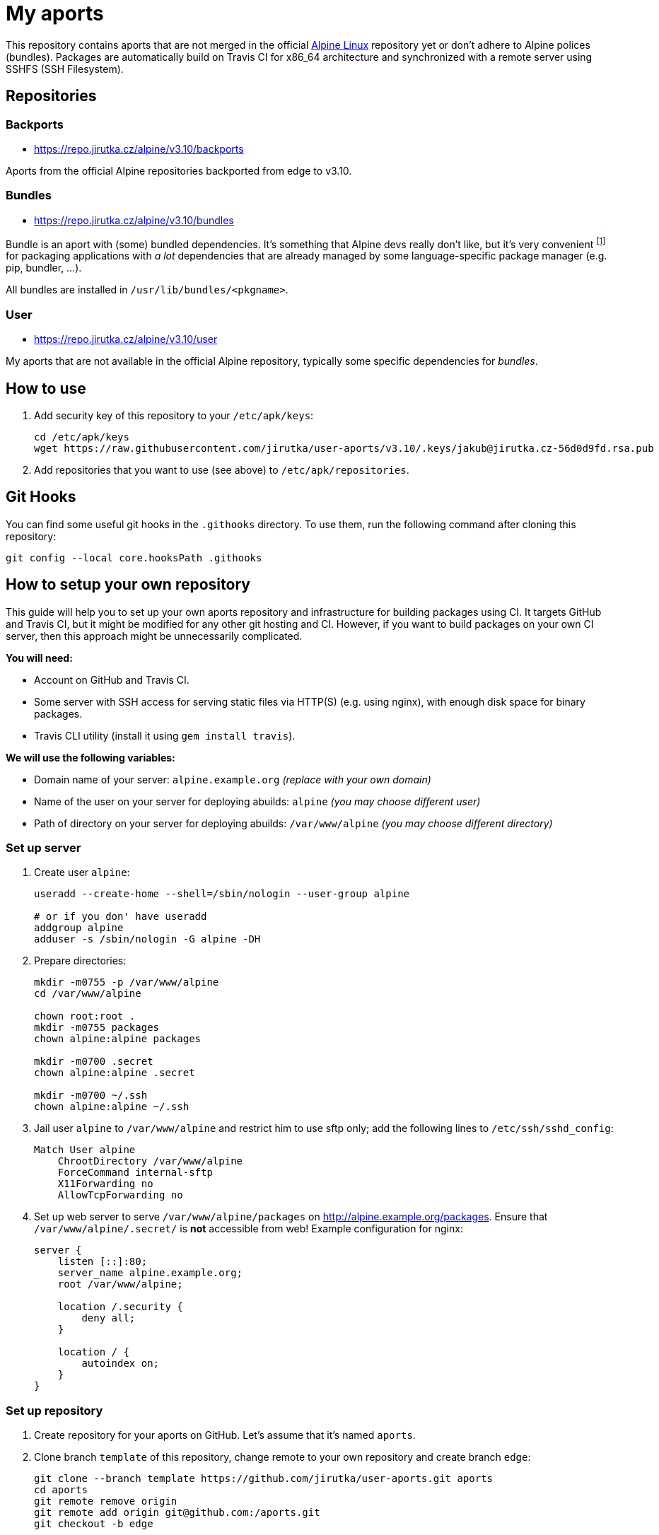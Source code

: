 = My aports
:source-language: sh
:gh-name: jirutka/user-aports
:gh-branch: v3.10
:key-file: jakub@jirutka.cz-56d0d9fd.rsa.pub
:repos-uri: https://repo.jirutka.cz/alpine

ifdef::env-github[]
image:https://travis-ci.org/{gh-name}.svg?branch={gh-branch}["Build Status", link="https://travis-ci.org/{gh-name}"]
endif::env-github[]

This repository contains aports that are not merged in the official http://alpinelinux.org[Alpine Linux] repository yet or don’t adhere to Alpine polices (bundles).
Packages are automatically build on Travis CI for x86_64 architecture and synchronized with a remote server using SSHFS (SSH Filesystem).


== Repositories

=== Backports

* {repos-uri}/{gh-branch}/backports

Aports from the official Alpine repositories backported from edge to {gh-branch}.


=== Bundles

* {repos-uri}/{gh-branch}/bundles

Bundle is an aport with (some) bundled dependencies.
It’s something that Alpine devs really don’t like, but it’s very convenient footnote:[Creating and maintaining gazillion distro-specific packages for Python modules, Rubygems, …, installing them globally and resolving version conflicts is nothing but totally insane…] for packaging applications with _a lot_ dependencies that are already managed by some language-specific package manager (e.g. pip, bundler, …).

All bundles are installed in `/usr/lib/bundles/<pkgname>`.


=== User

* {repos-uri}/{gh-branch}/user

My aports that are not available in the official Alpine repository, typically some specific dependencies for _bundles_.


== How to use

. Add security key of this repository to your `/etc/apk/keys`:
+
[source, subs="attributes"]
----
cd /etc/apk/keys
wget https://raw.githubusercontent.com/{gh-name}/{gh-branch}/.keys/{key-file}
----

. Add repositories that you want to use (see above) to `/etc/apk/repositories`.


== Git Hooks

You can find some useful git hooks in the `.githooks` directory.
To use them, run the following command after cloning this repository:

[source, sh]
git config --local core.hooksPath .githooks


== How to setup your own repository
:remote-user: alpine
:remote-host: alpine.example.org
:remote-dir: /var/www/alpine

This guide will help you to set up your own aports repository and infrastructure for building packages using CI.
It targets GitHub and Travis CI, but it might be modified for any other git hosting and CI.
However, if you want to build packages on your own CI server, then this approach might be unnecessarily complicated.

.*You will need:*
* Account on GitHub and Travis CI.
* Some server with SSH access for serving static files via HTTP(S) (e.g. using nginx), with enough disk space for binary packages.
* Travis CLI utility (install it using `gem install travis`).

.*We will use the following variables:*
* Domain name of your server: `{remote-host}` _(replace with your own domain)_
* Name of the user on your server for deploying abuilds: `{remote-user}` _(you may choose different user)_
* Path of directory on your server for deploying abuilds: `{remote-dir}` _(you may choose different directory)_


=== Set up server

. Create user `{remote-user}`:
+
[source, subs="attributes"]
----
useradd --create-home --shell=/sbin/nologin --user-group {remote-user}

# or if you don' have useradd
addgroup {remote-user}
adduser -s /sbin/nologin -G {remote-user} -DH
----

. Prepare directories:
+
[source, subs="attributes"]
----
mkdir -m0755 -p {remote-dir}
cd {remote-dir}

chown root:root .
mkdir -m0755 packages
chown alpine:alpine packages

mkdir -m0700 .secret
chown alpine:alpine .secret

mkdir -m0700 ~/.ssh
chown alpine:alpine ~/.ssh
----

. Jail user `{remote-user}` to `{remote-dir}` and restrict him to use sftp only; add the following lines to `/etc/ssh/sshd_config`:
+
[source, conf, subs="attributes"]
----
Match User {remote-user}
    ChrootDirectory {remote-dir}
    ForceCommand internal-sftp
    X11Forwarding no
    AllowTcpForwarding no
----

. Set up web server to serve `{remote-dir}/packages` on http://{remote-host}/packages. Ensure that `{remote-dir}/.secret/` is *not* accessible from web! Example configuration for nginx:
+
[source, nginx, subs="attributes"]
----
server {
    listen [::]:80;
    server_name {remote-host};
    root {remote-dir};

    location /.security {
        deny all;
    }

    location / {
        autoindex on;
    }
}
----

=== Set up repository

. Create repository for your aports on GitHub. Let’s assume that it’s named `aports`.

. Clone branch `template` of this repository, change remote to your own repository and create branch `edge`:
+
[source, subs="attributes"]
----
git clone --branch template https://github.com/{gh-name}.git aports
cd aports
git remote remove origin
git remote add origin git@github.com:<USER>/aports.git
git checkout -b edge
----

. Enable Travis for your repository:
+
[source]
----
travis enable
----

. Encrypt variable `REMOTE` and add it to `.travis.yml`:
+
[source, subs="attributes"]
----
travis encrypt REMOTE="{remote-user}@{remote-host}:/" --add
----

. Generate SSH deploy key:
+
[source]
----
ssh-keygen -b 3096 -C "" -P "" -f .travis/deploy-key
----

. Encrypt the private part of the deploy key:
+
[source]
----
travis encrypt-file .travis/deploy-key .travis/deploy-key.enc --add
----

. Copy `.travis/deploy-key.pub` to file `~/.ssh/authorized_keys` in home directory of user `{remote-user}` on your server. This file *must* be owned by `{remote-user}` and has mode 0600!

. Generate a security key for signing packages:
+
[source]
----
KEY_NAME="$(git config --get user.email)-$(printf "%x" $(date +%s)).rsa"
openssl genrsa -out ".keys/$KEY_NAME" 2048
openssl rsa -in ".keys/$KEY_NAME" -pubout -out ".keys/$KEY_NAME.pub"
chmod 0400 ".keys/$KEY_NAME"
----

. Copy `.keys/$KEY_NAME` to file `{remote-dir}/.secret/$KEY_NAME` on the server, set owner `{remote-user}` and mode `0400`.

. Remove unencrypted private keys:
+
[source]
----
rm .travis/deploy-key ".keys/$KEY_NAME"
----

. Change variables `:gh-name:`, `:repos-uri:`, and `:key-file:` on the top of file `README.adoc`.

. Commit changes and push to GitHub.

Now create directories for your repositories (e.g. testing, main, …) and add your abuilds.


== License

This readme, abuilds and support scripts are licensed under http://opensource.org/licenses/MIT[MIT License].
